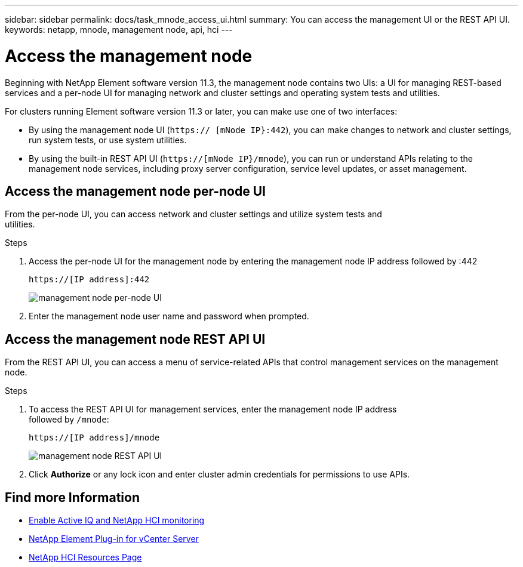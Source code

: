 ---
sidebar: sidebar
permalink: docs/task_mnode_access_ui.html
summary: You can access the management UI or the REST API UI.
keywords: netapp, mnode, management node, api, hci
---

= Access the management node
:hardbreaks:
:nofooter:
:icons: font
:linkattrs:
:imagesdir: ../media/

[.lead]
Beginning with NetApp Element software version 11.3, the management node contains two UIs: a UI for managing REST-based services and a per-node UI for managing network and cluster settings and operating system tests and utilities.

For clusters running Element software version 11.3 or later, you can make use one of two interfaces:

* By using the management node UI (`https:// [mNode IP}:442`), you can make changes to network and cluster settings, run system tests, or use system utilities.
* By using the built-in REST API UI (`https://[mNode IP}/mnode`), you can run or understand APIs relating to the management node services, including proxy server configuration, service level updates, or asset management.


== Access the management node per-node UI

From the per-node UI, you can access network and cluster settings and utilize system tests and
utilities.

.Steps

. Access the per-node UI for the management node by entering the management node IP address followed by :442
+
----
https://[IP address]:442
----
+
image::mnode_per_node_442_ui.png[management node per-node UI]

. Enter the management node user name and password when prompted.

== Access the management node REST API UI

From the REST API UI, you can access a menu of service-related APIs that control management services on the management node.

.Steps

. To access the REST API UI for management services, enter the management node IP address
followed by `/mnode`:
+
----
https://[IP address]/mnode
----
+
image::mnode_swagger_ui.png[management node REST API UI]

. Click *Authorize* or any lock icon and enter cluster admin credentials for permissions to use APIs.

[discrete]
== Find more Information
* link:task_mnode_enable_activeIQ.html[Enable Active IQ and NetApp HCI monitoring]
* https://docs.netapp.com/us-en/vcp/index.html[NetApp Element Plug-in for vCenter Server^]
* https://www.netapp.com/hybrid-cloud/hci-documentation/[NetApp HCI Resources Page^]
